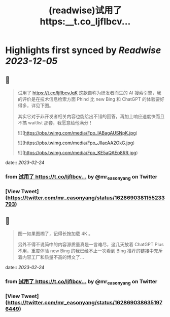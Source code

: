 :PROPERTIES:
:title: (readwise)试用了 https:__t.co_ljflbcv...
:END:

:PROPERTIES:
:author: [[mr_easonyang on Twitter]]
:full-title: "试用了 https://t.co/ljflbcv..."
:category: [[tweets]]
:url: https://twitter.com/mr_easonyang/status/1628690381155233793
:image-url: https://pbs.twimg.com/profile_images/1611817121453080576/8YPBDnUK.jpg
:END:

* Highlights first synced by [[Readwise]] [[2023-12-05]]
** 📌
#+BEGIN_QUOTE
试用了 https://t.co/ljflbcvJqK 这款自称为研发者而生的 AI 搜索引擎，我的评价是在技术信息检索方面 Phind 比 new Bing 和 ChatGPT 的体验要好得多，详见下图。

其实它对于非开发者相关内容也能给出不错的回答，再加上响应速度快而且不搞 waitlist 那套，我愿意给他满分！ 

![](https://pbs.twimg.com/media/Fpo_IABagAUSNpK.jpg) 

![](https://pbs.twimg.com/media/Fpo_JIIacAA2OkG.jpg) 

![](https://pbs.twimg.com/media/Fpo_KE5aQAEp8RR.jpg) 
#+END_QUOTE
    date:: [[2023-02-24]]
*** from _试用了 https://t.co/ljflbcv..._ by @mr_easonyang on Twitter
*** [View Tweet](https://twitter.com/mr_easonyang/status/1628690381155233793)
** 📌
#+BEGIN_QUOTE
图一如果图糊了，记得长按加载 4K 。

另外不得不说简中的内容源质量真是一言难尽，这几天放着 ChatGPT Plus 不用，重度体验 new Bing 的我已经不止一次看到 Bing 推荐的链接中充斥着内容工厂和质量不高的博文了... 
#+END_QUOTE
    date:: [[2023-02-24]]
*** from _试用了 https://t.co/ljflbcv..._ by @mr_easonyang on Twitter
*** [View Tweet](https://twitter.com/mr_easonyang/status/1628690386351976449)